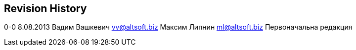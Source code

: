 [[revision-history]]
Revision History
----------------

0-0 8.08.2013 Вадим Вашкевич vv@altsoft.biz Максим Липнин ml@altsoft.biz
Первоначальна редакция
